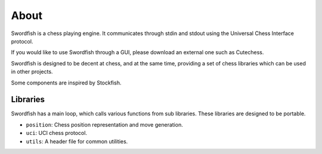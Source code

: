 About
=====

Swordfish is a chess playing engine. It communicates through stdin and stdout
using the Universal Chess Interface protocol.

If you would like to use Swordfish through a GUI, please download an external one
such as Cutechess.

Swordfish is designed to be decent at chess, and at the same time, providing
a set of chess libraries which can be used in other projects.

Some components are inspired by Stockfish.

Libraries
---------

Swordfish has a main loop, which calls various functions from sub libraries. These
libraries are designed to be portable.

* ``position``: Chess position representation and move generation.
* ``uci``: UCI chess protocol.
* ``utils``: A header file for common utilities.
